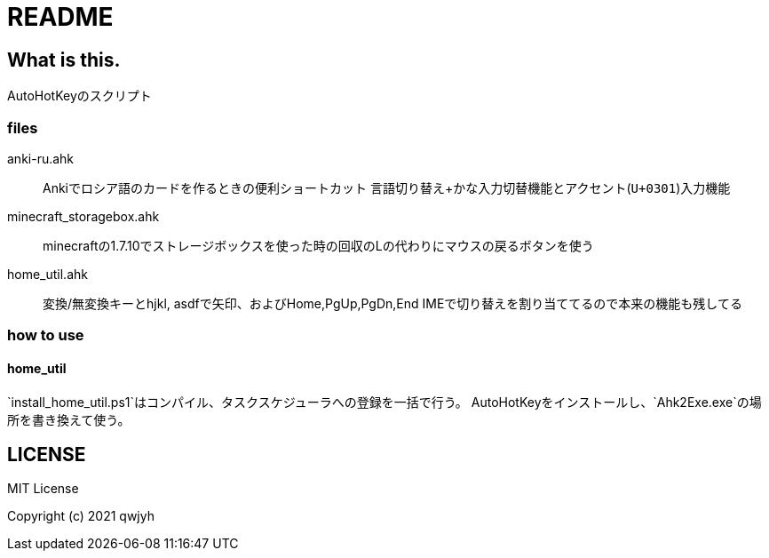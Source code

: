 = README

== What is this.
AutoHotKeyのスクリプト

=== files
anki-ru.ahk:: Ankiでロシア語のカードを作るときの便利ショートカット
言語切り替え+かな入力切替機能とアクセント(`U+0301`)入力機能

minecraft_storagebox.ahk:: minecraftの1.7.10でストレージボックスを使った時の回収のLの代わりにマウスの戻るボタンを使う

home_util.ahk:: 変換/無変換キーとhjkl, asdfで矢印、およびHome,PgUp,PgDn,End
IMEで切り替えを割り当ててるので本来の機能も残してる

=== how to use
==== home_util
`install_home_util.ps1`はコンパイル、タスクスケジューラへの登録を一括で行う。
AutoHotKeyをインストールし、`Ahk2Exe.exe`の場所を書き換えて使う。

== LICENSE
MIT License

Copyright (c) 2021 qwjyh
